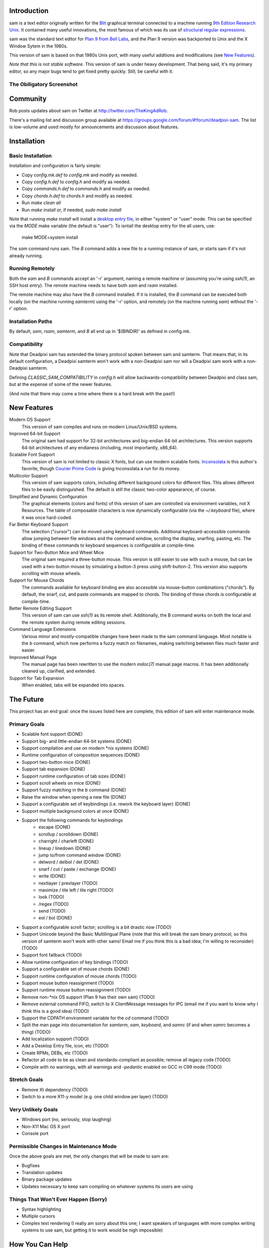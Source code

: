 Introduction
============

sam is a text editor originally written for the Blit_ graphical terminal connected to a machine running `9th Edition Research Unix`_.
It contained many useful innovations, the most famous of which was its use of `structural regular expressions`_.

sam was the standard text editor for `Plan 9 from Bell Labs`_, and the Plan 9 version was backported to Unix and the X Window Sytem in the 1980s.

.. _Blit: https://en.wikipedia.org/wiki/Blit_(computer_terminal)

.. _`9th Edition Research Unix`: https://en.wikipedia.org/wiki/Research_Unix

.. _`structural regular expressions`: http://doc.cat-v.org/bell_labs/structural_regexps/se.pdf

.. _`Plan 9 from Bell Labs`: http://plan9.bell-labs.com/plan9/

This version of sam is based on that 1980s Unix port, with many useful additions and modifications (see `New Features`_).

*Note that this is not stable software.*
This version of sam is under heavy development.
That being said, it's my primary editor, so any major bugs tend to get fixed pretty quickly.
Still, be careful with it.

The Obiligatory Screenshot
--------------------------

.. image:: sam.png

Community
=========

Rob posts updates about sam on Twitter at http://twitter.com/TheKingAdRob.

There's a mailing list and discussion group available at https://groups.google.com/forum/#!forum/deadpixi-sam.
The list is low-volume and used mostly for announcements and discussion about features.

Installation
============

Basic Installation
-------------------
Installation and configuration is fairly simple:

- Copy `config.mk.def` to `config.mk` and modify as needed.
- Copy `config.h.def` to `config.h` and modify as needed.
- Copy `commands.h.def` to `commands.h` and modify as needed.
- Copy `chords.h.def` to `chords.h` and modify as needed.
- Run `make clean all`
- Run `make install` or, if needed, `sudo make install`

Note that running `make install` will install a `desktop entry file`_, in either "system" or "user" mode.
This can be specified via the `MODE` make variable (the default is "user").
To isntall the desktop entry for the all users, use:

    make MODE=system install

The `sam` command runs sam.
The `B` command adds a new file to a running instance of sam, or starts sam if it's not already running.

.. _`desktop entry file`: https://specifications.freedesktop.org/desktop-entry-spec/latest/

Running Remotely
--------------------

Both the `sam` and `B` commands accept an '-r' argument,
naming a remote machine or
(assuming you're using `ssh(1)`, an SSH host entry).
The remote machine needs to have both `sam` and `rsam` installed.

The remote machine may also have the `B` command installed.
If it is installed,
the `B` command can be executed both locally (on the machine running `samterm`) using the '-r' option,
and remotely (on the machine running `sam`) without the '-r' option.

Installation Paths
-------------------

By default, `sam`, `rsam`, `samterm`, and `B` all end up in '$(BINDIR)' as defined in config.mk.

Compatibility
-------------

Note that Deadpixi sam has extended the binary protocol spoken between sam and samterm.
That means that,
in its default configuration,
a Deadpixi samterm won't work with a non-Deadpixi sam
nor will a Deadpixi sam work with a non-Deadpixi samterm.

Defining `CLASSIC_SAM_COMPATIBILITY` in `config.h` will allow backwards-compatibility between Deadpixi and class sam,
but at the expense of some of the newer features.

(And note that there may come a time where there is a hard break with the past!)

New Features
============

Modern OS Support
    This version of sam compiles and runs on modern Linux/Unix/BSD systems.

Improved 64-bit Support
    The original sam had support for 32-bit architectures and big-endian 64-bit architectures.
    This version supports 64-bit architectures of any endianess (including, most importantly, x86_64).

Scalable Font Support
    This version of sam is not limited to classic X fonts, but can use modern scalable fonts.
    Inconsolata_ is this author's favorite, though `Courier Prime Code`_ is giving Inconsolata a run for its money.

Multicolor Support
    This version of sam supports colors, including different background colors for different files.
    This allows different files to be easily distinguished.
    The default is still the classic two-color appearance, of course.

Simplified and Dynamic Configuration
    The graphical elements (colors and fonts) of this version of sam are controlled via environment variables, not X Resources.
    The table of composable characters is now dynamically configurable (via the `~/.keyboard` file),
    where it was once hard-coded.

Far Better Keyboard Support
    The selection ("cursor") can be moved using keyboard commands.
    Additional keyboard-accessible commands allow jumping between file windows and the command window,
    scrolling the display, snarfing, pasting, etc.
    The binding of these commands to keyboard sequences is configurable at compile-time.

Support for Two-Button Mice and Wheel Mice
    The original sam required a three-button mouse.
    This version is still easier to use with such a mouse, but can be used with a two-button mouse by simulating a button-3 press using shift-button-2.
    This version also supports scrolling with mouse wheels.

Support for Mouse Chords
    The commands available for keyboard binding are also accessible via mouse-button combinations ("chords").
    By default, the snarf, cut, and paste commands are mapped to chords.
    The binding of these chords is configurable at compile-time.

Better Remote Editing Support
    This version of sam can use `ssh(1)` as its remote shell.
    Additionally, the B command works on both the local and the remote system during remote editing sessions.

Command Language Extensions
    Various minor and mostly-compatible changes have been made to the sam command language.
    Most notable is the `b` command, which now performs a fuzzy match on filenames, making switching between files much faster and easier.

Improved Manual Page
    The manual page has been rewritten to use the modern `mdoc(7)` manual page macros.
    It has been additionally cleaned up, clarified, and extended.

Support for Tab Expansion
    When enabled, tabs will be expanded into spaces.

.. _Inconsolata: http://www.levien.com/type/myfonts/inconsolata.html

.. _`Courier Prime Code`: http://quoteunquoteapps.com/courierprime/

.. _`WordStar Diamond`: http://texteditors.org/cgi-bin/wiki.pl?WordStarDiamond

The Future
==========

This project has an end goal:
once the issues listed here are complete,
this edition of sam will enter maintenance mode.

Primary Goals
-------------

- Scalable font support (DONE)
- Support big- and little-endian 64-bit systems (DONE)
- Support compilation and use on modern \*nix systems (DONE)
- Runtime configuration of composition sequences (DONE)
- Support two-button mice (DONE)
- Support tab expansion (DONE)
- Support runtime configuration of tab sizes (DONE)
- Support scroll wheels on mice (DONE)
- Support fuzzy matching in the `b` command (DONE)
- Raise the window when opening a new file (DONE)
- Support a configurable set of keybindings (i.e. rework the keyboard layer) (DONE)
- Support multiple background colors at once (DONE)
- Support the following commands for keybindings
    - escape (DONE)
    - scrollup / scrolldown (DONE)
    - charright / charleft (DONE)
    - lineup / linedown (DONE)
    - jump to/from command window (DONE)
    - delword / delbol / del (DONE)
    - snarf / cut / paste / exchange (DONE)
    - write (DONE)
    - nextlayer / prevlayer (TODO)
    - maximize / tile left / tile right (TODO)
    - look (TODO)
    - /regex (TODO)
    - send (TODO)
    - eol / bol (DONE)
- Support a configurable scroll factor;
  scrolling is a bit drastic now (TODO)
- Support Unicode beyond the Basic Multilingual Plane
  (note that this will break the sam binary protocol,
  so this version of samterm won't work with other sams!
  Email me if you think this is a bad idea; I'm willing to reconsider) (TODO)
- Support font fallback (TODO)
- Allow runtime configuration of key bindings (TODO)
- Support a configurable set of mouse chords (DONE)
- Support runtime configuration of mouse chords (TODO)
- Support mouse button reassignment (TODO)
- Support runtime mouse button reassignment (TODO)
- Remove non-*nix OS support (Plan 9 has their own sam) (TODO)
- Remove external command FIFO, switch to X ClientMessage messages for IPC
  (email me if you want to know why I think this is a good idea) (TODO)
- Support the CDPATH environment variable for the `cd` command (TODO)
- Split the man page into documentation for `samterm`, `sam`, `keyboard`, and `samrc`
  (if and when `samrc` becomes a thing) (TODO)
- Add localization support (TODO)
- Add a Desktop Entry file, icon, etc (TODO)
- Create RPMs, DEBs, etc (TODO)
- Refactor all code to be as clean and standards-compliant as possible;
  remove all legacy code (TODO)
- Compile with no warnings,
  with all warnings and `-pedantic` enabled on GCC in C99 mode (TODO)

Stretch Goals
-------------
- Remove Xt dependency (TODO)
- Switch to a more X11-y model (e.g. one child window per layer) (TODO)

Very Unlikely Goals
-------------------
- Windows port (no, seriously, stop laughing)
- Non-X11 Mac OS X port
- Console port

Permissible Changes in Maintenance Mode
---------------------------------------
Once the above goals are met, the only changes that will be made to sam are:

- Bugfixes
- Translation updates
- Binary package updates
- Updates necessary to keep sam compiling on whatever systems its users are using

Things That Won't Ever Happen (Sorry)
-------------------------------------
- Syntax highlighting
- Multiple cursors
- Complex text rendering
  (I really am sorry about this one;
  I want speakers of languages with more complex writing systems to use sam,
  but getting it to work would be nigh impossible)

How You Can Help
================

- *Use sam!*
  Open up issues on GitHub if you see any problems or have any ideas.
- *Spread sam!*
  Tell your friends and colleagues.
  Anyone know Rob Pike, Brian Kernighan, Ken Thompson, or Bjarne Stroustrup?
  They are known sam-users, see if they like this version. :)
- *Package sam!*
  Create packages or ports of sam for your operating system of choice.
- *Translate sam!*
  Currently, sam only speaks English.
  I'd like to see sam speak all of the languages that its users speak.
- *Write sam!*
  Write code and send patches.

Credits
=======

These credits are in rough chronological order:

Rob Pike, Howard Trickey, Matty Farrow, Boyd Roberts, Doug Gwyn, James Clark, Mark H. Wilkinson, et al.
    Authors and/or contributors to the original X version of sam,
    upon which this version is based.

Rob King
    Added most of the things mentioned in `New Features`_ above.
    Rob is the author and maintainer of this version of sam.

Chris Siebenmann
    Fixed various bugs in font rendering, and ported Mark H. Wilkinson's mouse chording code to this version of sam.
    Provided initial implementations of the Cscroll{up,down}line commands.

Aram Hăvărneanu
    Improved the handling of Makefile variables.

Ishpeck
    Improved C89 support.

Tommy Pettersson
    Fixed bugs in the cursor movement code.

Christian Neukirchen
    Fixed numerous bugs.

Benjamin Scher Purcell
    Added the Cbol and Ceol commands.

mbucc
    Helped get sam compiling on Mac OS X.

If I've forgotten you in this list of credits, please accept my apologies and email me (Rob King) at jking@deadpixi.com to be added.

Copyright and License
=====================

The authors of this software are Rob Pike and Howard Trickey.
Copyright (c) 1998 by Lucent Technologies.

Rob King made some changes.
Those changes, Copyright (c) 2014-2016 by Rob King.

Permission to use, copy, modify, and distribute this software for any
purpose without fee is hereby granted, provided that this entire notice
is included in all copies of any software which is or includes a copy
or modification of this software and in all copies of the supporting
documentation for such software.

THIS SOFTWARE IS BEING PROVIDED "AS IS", WITHOUT ANY EXPRESS OR IMPLIED
WARRANTY.  IN PARTICULAR, NEITHER THE AUTHORS NOR LUCENT TECHNOLOGIES MAKE ANY
REPRESENTATION OR WARRANTY OF ANY KIND CONCERNING THE MERCHANTABILITY
OF THIS SOFTWARE OR ITS FITNESS FOR ANY PARTICULAR PURPOSE.
